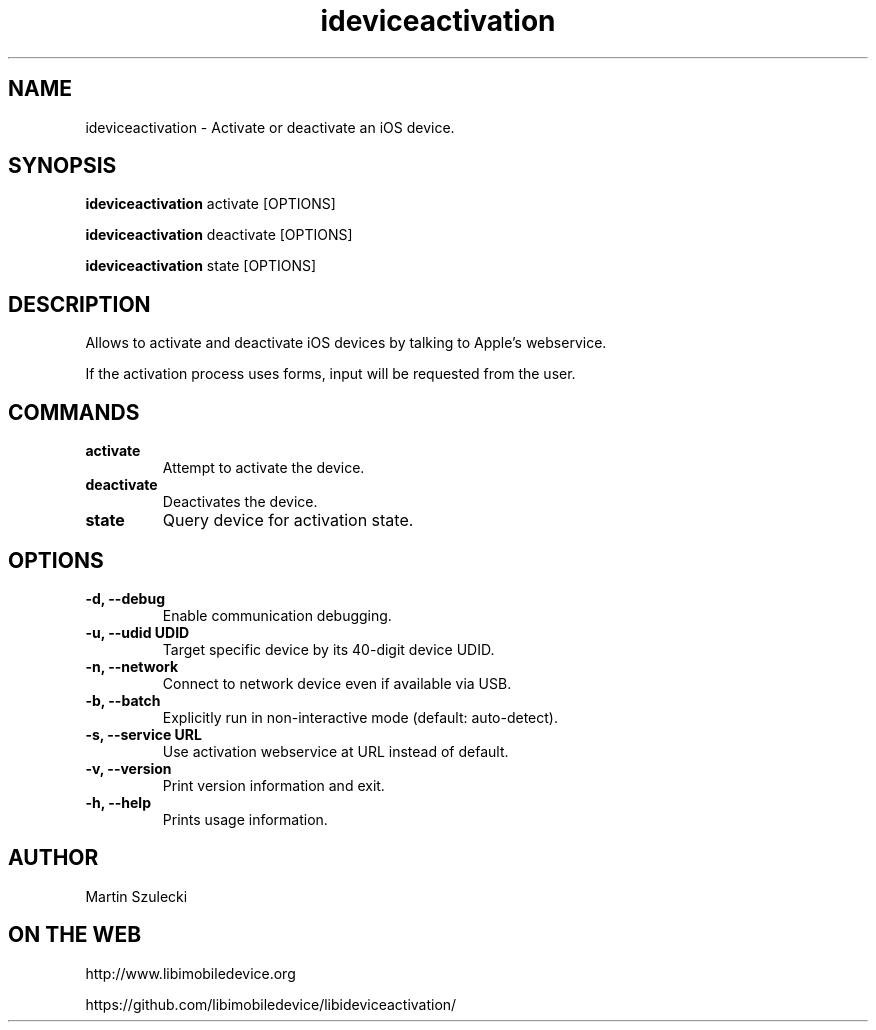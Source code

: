 .TH "ideviceactivation" 1
.SH NAME
ideviceactivation \- Activate or deactivate an iOS device.
.SH SYNOPSIS
.B ideviceactivation
activate [OPTIONS]

.B ideviceactivation
deactivate [OPTIONS]

.B ideviceactivation
state [OPTIONS]

.SH DESCRIPTION

Allows to activate and deactivate iOS devices by talking to Apple's webservice.

If the activation process uses forms, input will be requested from the user.

.SH COMMANDS
.TP
.B activate
Attempt to activate the device.
.TP
.B deactivate
Deactivates the device.
.TP
.B state
Query device for activation state.

.SH OPTIONS
.TP
.B \-d, \-\-debug
Enable communication debugging.
.TP
.B \-u, \-\-udid UDID
Target specific device by its 40-digit device UDID.
.TP
.B \-n, \-\-network
Connect to network device even if available via USB.
.TP
.B \-b, \-\-batch
Explicitly run in non-interactive mode (default: auto-detect).
.TP
.B \-s, \-\-service URL
Use activation webservice at URL instead of default.
.TP
.B \-v, \-\-version
Print version information and exit.
.TP
.B \-h, \-\-help
Prints usage information.

.SH AUTHOR
Martin Szulecki

.SH ON THE WEB
http://www.libimobiledevice.org

https://github.com/libimobiledevice/libideviceactivation/
